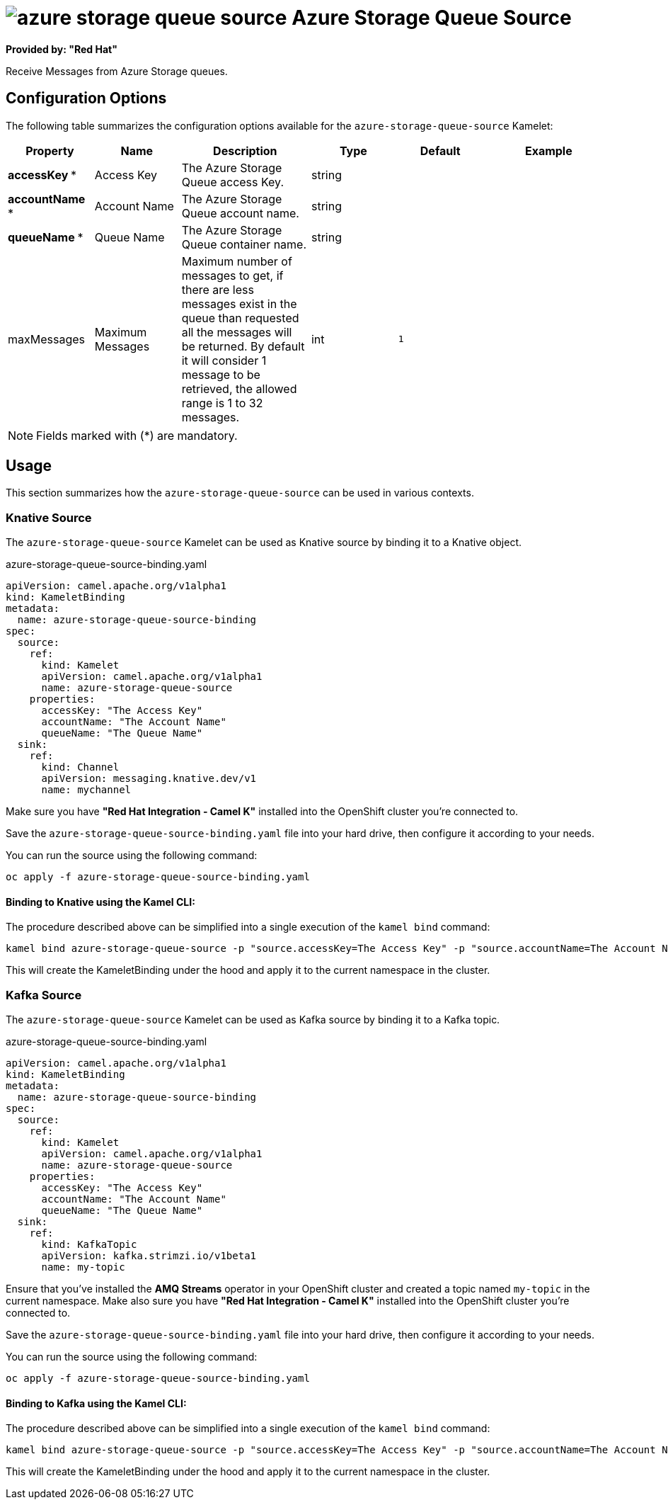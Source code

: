 // THIS FILE IS AUTOMATICALLY GENERATED: DO NOT EDIT
= image:kamelets/azure-storage-queue-source.svg[] Azure Storage Queue Source

*Provided by: "Red Hat"*

Receive Messages from Azure Storage queues.

== Configuration Options

The following table summarizes the configuration options available for the `azure-storage-queue-source` Kamelet:
[width="100%",cols="2,^2,3,^2,^2,^3",options="header"]
|===
| Property| Name| Description| Type| Default| Example
| *accessKey {empty}* *| Access Key| The Azure Storage Queue access Key.| string| | 
| *accountName {empty}* *| Account Name| The Azure Storage Queue account name.| string| | 
| *queueName {empty}* *| Queue Name| The Azure Storage Queue container name.| string| | 
| maxMessages| Maximum Messages| Maximum number of messages to get, if there are less messages exist in the queue than requested all the messages will be returned. By default it will consider 1 message to be retrieved, the allowed range is 1 to 32 messages.| int| `1`| 
|===

NOTE: Fields marked with ({empty}*) are mandatory.

== Usage

This section summarizes how the `azure-storage-queue-source` can be used in various contexts.

=== Knative Source

The `azure-storage-queue-source` Kamelet can be used as Knative source by binding it to a Knative object.

.azure-storage-queue-source-binding.yaml
[source,yaml]
----
apiVersion: camel.apache.org/v1alpha1
kind: KameletBinding
metadata:
  name: azure-storage-queue-source-binding
spec:
  source:
    ref:
      kind: Kamelet
      apiVersion: camel.apache.org/v1alpha1
      name: azure-storage-queue-source
    properties:
      accessKey: "The Access Key"
      accountName: "The Account Name"
      queueName: "The Queue Name"
  sink:
    ref:
      kind: Channel
      apiVersion: messaging.knative.dev/v1
      name: mychannel

----

Make sure you have *"Red Hat Integration - Camel K"* installed into the OpenShift cluster you're connected to.

Save the `azure-storage-queue-source-binding.yaml` file into your hard drive, then configure it according to your needs.

You can run the source using the following command:

[source,shell]
----
oc apply -f azure-storage-queue-source-binding.yaml
----

==== *Binding to Knative using the Kamel CLI:*

The procedure described above can be simplified into a single execution of the `kamel bind` command:

[source,shell]
----
kamel bind azure-storage-queue-source -p "source.accessKey=The Access Key" -p "source.accountName=The Account Name" -p "source.queueName=The Queue Name" channel:mychannel
----

This will create the KameletBinding under the hood and apply it to the current namespace in the cluster.

=== Kafka Source

The `azure-storage-queue-source` Kamelet can be used as Kafka source by binding it to a Kafka topic.

.azure-storage-queue-source-binding.yaml
[source,yaml]
----
apiVersion: camel.apache.org/v1alpha1
kind: KameletBinding
metadata:
  name: azure-storage-queue-source-binding
spec:
  source:
    ref:
      kind: Kamelet
      apiVersion: camel.apache.org/v1alpha1
      name: azure-storage-queue-source
    properties:
      accessKey: "The Access Key"
      accountName: "The Account Name"
      queueName: "The Queue Name"
  sink:
    ref:
      kind: KafkaTopic
      apiVersion: kafka.strimzi.io/v1beta1
      name: my-topic

----

Ensure that you've installed the *AMQ Streams* operator in your OpenShift cluster and created a topic named `my-topic` in the current namespace.
Make also sure you have *"Red Hat Integration - Camel K"* installed into the OpenShift cluster you're connected to.

Save the `azure-storage-queue-source-binding.yaml` file into your hard drive, then configure it according to your needs.

You can run the source using the following command:

[source,shell]
----
oc apply -f azure-storage-queue-source-binding.yaml
----

==== *Binding to Kafka using the Kamel CLI:*

The procedure described above can be simplified into a single execution of the `kamel bind` command:

[source,shell]
----
kamel bind azure-storage-queue-source -p "source.accessKey=The Access Key" -p "source.accountName=The Account Name" -p "source.queueName=The Queue Name" kafka.strimzi.io/v1beta1:KafkaTopic:my-topic
----

This will create the KameletBinding under the hood and apply it to the current namespace in the cluster.

// THIS FILE IS AUTOMATICALLY GENERATED: DO NOT EDIT
